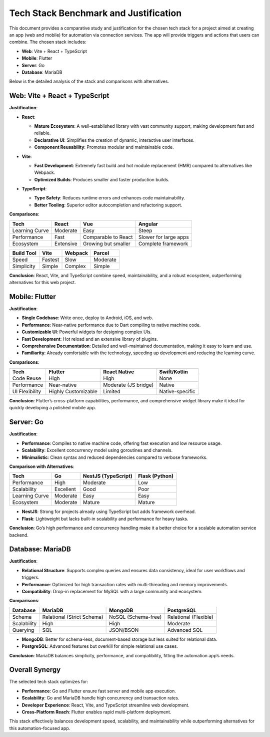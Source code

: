 Tech Stack Benchmark and Justification
======================================

This document provides a comparative study and justification for the chosen tech stack for a project aimed at creating an app (web and mobile) for automation via connection services. The app will provide triggers and actions that users can combine. The chosen stack includes:

- **Web**: Vite + React + TypeScript
- **Mobile**: Flutter
- **Server**: Go
- **Database**: MariaDB

Below is the detailed analysis of the stack and comparisons with alternatives.

Web: Vite + React + TypeScript
------------------------------
**Justification**:

.. list-table::

- **React**:
    .. list-table::

  - **Mature Ecosystem**: A well-established library with vast community support, making development fast and reliable.
  - **Declarative UI**: Simplifies the creation of dynamic, interactive user interfaces.
  - **Component Reusability**: Promotes modular and maintainable code.

- **Vite**:
    .. list-table::

  - **Fast Development**: Extremely fast build and hot module replacement (HMR) compared to alternatives like Webpack.
  - **Optimized Builds**: Produces smaller and faster production builds.

- **TypeScript**:
    .. list-table::

  - **Type Safety**: Reduces runtime errors and enhances code maintainability.
  - **Better Tooling**: Superior editor autocompletion and refactoring support.

**Comparisons**:

.. list-table::
   :header-rows: 1

   * - **Tech**
     - **React**
     - **Vue**
     - **Angular**
   * - Learning Curve
     - Moderate
     - Easy
     - Steep
   * - Performance
     - Fast
     - Comparable to React
     - Slower for large apps
   * - Ecosystem
     - Extensive
     - Growing but smaller
     - Complete framework

.. list-table::
   :header-rows: 1

   * - **Build Tool**
     - **Vite**
     - **Webpack**
     - **Parcel**
   * - Speed
     - Fastest
     - Slow
     - Moderate
   * - Simplicity
     - Simple
     - Complex
     - Simple

**Conclusion**:
React, Vite, and TypeScript combine speed, maintainability, and a robust ecosystem, outperforming alternatives for this web project.

Mobile: Flutter
----------------
**Justification**:

.. list-table::

- **Single Codebase**: Write once, deploy to Android, iOS, and web.
- **Performance**: Near-native performance due to Dart compiling to native machine code.
- **Customizable UI**: Powerful widgets for designing complex UIs.
- **Fast Development**: Hot reload and an extensive library of plugins.
- **Comprehensive Documentation**: Detailed and well-maintained documentation, making it easy to learn and use.
- **Familiarity**: Already comfortable with the technology, speeding up development and reducing the learning curve.

**Comparisons**:

.. list-table::
   :header-rows: 1

   * - **Tech**
     - **Flutter**
     - **React Native**
     - **Swift/Kotlin**
   * - Code Reuse
     - High
     - High
     - None
   * - Performance
     - Near-native
     - Moderate (JS bridge)
     - Native
   * - UI Flexibility
     - Highly Customizable
     - Limited
     - Native-specific

**Conclusion**:
Flutter’s cross-platform capabilities, performance, and comprehensive widget library make it ideal for quickly developing a polished mobile app.

Server: Go
-----------
**Justification**:

.. list-table::

- **Performance**: Compiles to native machine code, offering fast execution and low resource usage.
- **Scalability**: Excellent concurrency model using goroutines and channels.
- **Minimalistic**: Clean syntax and reduced dependencies compared to verbose frameworks.

**Comparison with Alternatives**:

.. list-table::
   :header-rows: 1

   * - **Tech**
     - **Go**
     - **NestJS (TypeScript)**
     - **Flask (Python)**
   * - Performance
     - High
     - Moderate
     - Low
   * - Scalability
     - Excellent
     - Good
     - Poor
   * - Learning Curve
     - Moderate
     - Easy
     - Easy
   * - Ecosystem
     - Moderate
     - Mature
     - Mature

- **NestJS**: Strong for projects already using TypeScript but adds framework overhead.
- **Flask**: Lightweight but lacks built-in scalability and performance for heavy tasks.

**Conclusion**:
Go’s high performance and concurrency handling make it a better choice for a scalable automation service backend.

Database: MariaDB
-----------------
**Justification**:

.. list-table::

- **Relational Structure**: Supports complex queries and ensures data consistency, ideal for user workflows and triggers.
- **Performance**: Optimized for high transaction rates with multi-threading and memory improvements.
- **Compatibility**: Drop-in replacement for MySQL with a large community and ecosystem.

**Comparisons**:

.. list-table::
   :header-rows: 1

   * - **Database**
     - **MariaDB**
     - **MongoDB**
     - **PostgreSQL**
   * - Schema
     - Relational (Strict Schema)
     - NoSQL (Schema-free)
     - Relational (Flexible)
   * - Scalability
     - High
     - High
     - Moderate
   * - Querying
     - SQL
     - JSON/BSON
     - Advanced SQL

- **MongoDB**: Better for schema-less, document-based storage but less suited for relational data.
- **PostgreSQL**: Advanced features but overkill for simple relational use cases.

**Conclusion**:
MariaDB balances simplicity, performance, and compatibility, fitting the automation app’s needs.

Overall Synergy
---------------
The selected tech stack optimizes for:

.. list-table::

- **Performance**: Go and Flutter ensure fast server and mobile app execution.
- **Scalability**: Go and MariaDB handle high concurrency and transaction rates.
- **Developer Experience**: React, Vite, and TypeScript streamline web development.
- **Cross-Platform Reach**: Flutter enables rapid multi-platform deployment.

This stack effectively balances development speed, scalability, and maintainability while outperforming alternatives for this automation-focused app.
